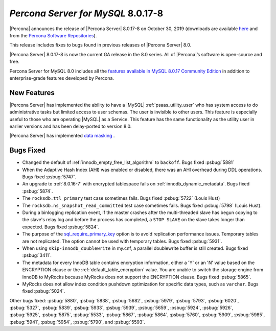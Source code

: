 .. _8.0.17-8:

================================================================================
*Percona Server for MySQL* 8.0.17-8
================================================================================

|Percona| announces the release of |Percona Server| |release| on |date|
(downloads are available `here
<https://www.percona.com/downloads/Percona-Server-8.0/>`__ and from the
`Percona Software Repositories
<https://www.percona.com/doc/percona-server/8.0/installation.html#installing-from-binaries>`__).

This release includes fixes to bugs found in previous releases of |Percona
Server| 8.0.

|Percona Server| |release| is now the current GA release in the 8.0 series. All
of |Percona|’s software is open-source and free.

Percona Server for MySQL 8.0 includes all the `features available in MySQL
8.0.17 Community Edition
<https://dev.mysql.com/doc/relnotes/mysql/8.0/en/news-8-0-17.html>`__ in
addition to enterprise-grade features developed by Percona.

New Features
================================================================================

|Percona Server| has implemented the ability to have a |MySQL|
:ref:`psaas_utility_user` who has system access to do administrative tasks but limited
access to user schemas. The user is invisible to other users. This feature is
especially useful to those who are operating |MySQL| as a Service. This feature
has the same functionality as the utility user in earlier versions and has been
delay-ported to version 8.0.

|Percona Server| has implemented `data masking <https://www.percona.com/doc/percona-server/8.0/security/data-masking.html>`__ . 

Bugs Fixed
================================================================================

- Changed the default of :ref:`innodb_empty_free_list_algorithm` to
  ``backoff``. Bugs fixed :psbug:`5881`

- When the Adaptive Hash Index (AHI) was enabled or disabled, there was an AHI
  overhead during DDL operations. Bugs fixed :psbug:`5747`.

- An upgrade to :ref:`8.0.16-7` with encrypted tablespace fails on
  :ref:`innodb_dynamic_metadata`. Bugs fixed :psbug:`5874`.

- The ``rocksdb.ttl_primary`` test case sometimes fails. Bugs fixed
  :psbug:`5722` (Louis Hust)

- The ``rocksdb.ns_snapshot_read_committed`` test case sometimes fails. Bugs
  fixed :psbug:`5798` (Louis Hust).

- During a binlogging replication event, if the master crashes after the
  multi-threaded slave has begun copying to the slave's relay log and before the
  process has completed, a ``STOP SLAVE`` on the slave takes longer than expected.
  Bugs fixed :psbug:`5824`.

- The purpose of the `sql_require_primary_key
  <https://dev.mysql.com/doc/refman/8.0/en/server-system-variables.html#sysvar_sql_require_primary_key>`__
  option is to avoid replication performance issues. Temporary tables are not
  replicated. The option cannot be used with temporary tables. Bugs fixed
  :psbug:`5931`.

- When using ``skip-innodb_doublewrite`` in my.cnf, a parallel doublewrite
  buffer is still created. Bugs fixed :psbug:`3411`.

- The metadata for every InnoDB table contains encryption information, either a
  'Y' or an 'N' value based on the ENCRYPTION clause or the
  :ref:`default_table_encryption` value. You are unable to switch the storage
  engine from InnoDB to MyRocks because MyRocks does not support the ENCRYPTION
  clause. Bugs fixed :psbug:`5865`.

- MyRocks does not allow index condition pushdown optimization for specific data
  types, such as ``varchar``.  Bugs fixed :psbug:`5024`.

Other bugs fixed: :psbug:`5880`, :psbug:`5838`, :psbug:`5682`,
:psbug:`5979`, :psbug:`5793`, :psbug:`6020`, :psbug:`5327`,
:psbug:`5839`, :psbug:`5933`, :psbug:`5939`, :psbug:`5659`, :psbug:`5924`,
:psbug:`5926`, :psbug:`5925`, :psbug:`5875`, :psbug:`5533`,
:psbug:`5867`, :psbug:`5864`, :psbug:`5760`, :psbug:`5909`, :psbug:`5985`,
:psbug:`5941`, :psbug:`5954`, :psbug:`5790`, and :psbug:`5593`.

.. |release| replace:: 8.0.17-8
.. |date| replace:: October 30, 2019
